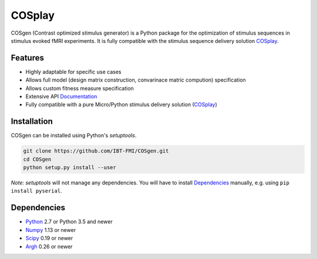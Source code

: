 COSplay
=======

.. image:: https://readthedocs.org/projects/cosgen/badge/?version=latest
  :target: http://cosgen.readthedocs.io/en/latest/?badge=latest
  :alt: Documentation Status
.. image:: https://travis-ci.org/IBT-FMI/COSgen.svg?branch=master
  :target: https://travis-ci.org/IBT-FMI/COSgen

COSgen (Contrast optimized stimulus generator) is a Python package for the optimization of stimulus sequences in stimulus evoked fMRI experiments.
It is fully compatible with the stimulus sequence delivery solution COSplay_.

Features
--------

- Highly adaptable for specific use cases
- Allows full model (design matrix construction, convarinace matric compution) specification
- Allows custom fitness measure specification
- Extensive API Documentation_
- Fully compatible with a pure Micro/Python stimulus delivery solution (COSplay_)

Installation
------------

COSgen can be installed using Python's `setuptools`.

.. code-block:: console

   git clone https://github.com/IBT-FMI/COSgen.git
   cd COSgen
   python setup.py install --user

*Note:* `setuptools` will not manage any dependencies.
You will have to install Dependencies_ manually, e.g. using ``pip install pyserial``.

Dependencies
------------

- Python_ 2.7 or Python 3.5 and newer
- Numpy_ 1.13 or newer
- Scipy_ 0.19 or newer
- Argh_ 0.26 or newer

.. _Python: https://www.python.org/
.. _COSplay: https://github.com/IBT-FMI/COSplay
.. _Documentation: http://cosgen.readthedocs.io/en/latest/
.. _Numpy: http://www.numpy.org/
.. _Scipy: https://www.scipy.org/
.. _Argh: https://pypi.python.org/pypi/argh
